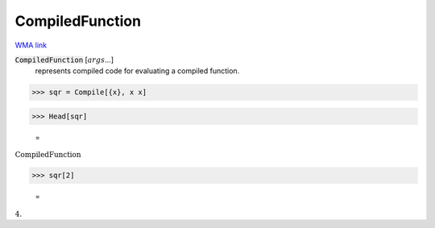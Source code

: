 CompiledFunction
================

`WMA link <https://reference.wolfram.com/language/ref/CompiledFunction.html>`_


:code:`CompiledFunction` [:math:`args`...]
    represents compiled code for evaluating a compiled function.





>>> sqr = Compile[{x}, x x]

>>> Head[sqr]

    =
:math:`\text{CompiledFunction}`


>>> sqr[2]

    =
:math:`4.`


